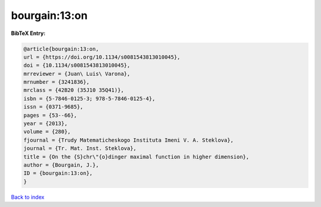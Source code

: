 bourgain:13:on
==============

.. :cite:t:`bourgain:13:on`

.. bibliography:: ../../All.bib

**BibTeX Entry:**

.. code-block:: bibtex

   @article{bourgain:13:on,
   url = {https://doi.org/10.1134/s0081543813010045},
   doi = {10.1134/s0081543813010045},
   mrreviewer = {Juan\ Luis\ Varona},
   mrnumber = {3241836},
   mrclass = {42B20 (35J10 35Q41)},
   isbn = {5-7846-0125-3; 978-5-7846-0125-4},
   issn = {0371-9685},
   pages = {53--66},
   year = {2013},
   volume = {280},
   fjournal = {Trudy Matematicheskogo Instituta Imeni V. A. Steklova},
   journal = {Tr. Mat. Inst. Steklova},
   title = {On the {S}chr\"{o}dinger maximal function in higher dimension},
   author = {Bourgain, J.},
   ID = {bourgain:13:on},
   }

`Back to index <../index>`_
